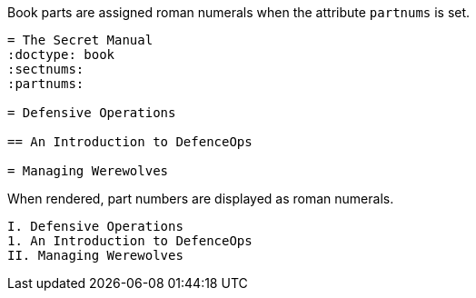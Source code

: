 Book parts are assigned roman numerals when the attribute `partnums` is set.

[source]
----
= The Secret Manual
:doctype: book
:sectnums:
:partnums:

= Defensive Operations

== An Introduction to DefenceOps

= Managing Werewolves
----

When rendered, part numbers are displayed as roman numerals.

....
I. Defensive Operations
1. An Introduction to DefenceOps
II. Managing Werewolves
....
